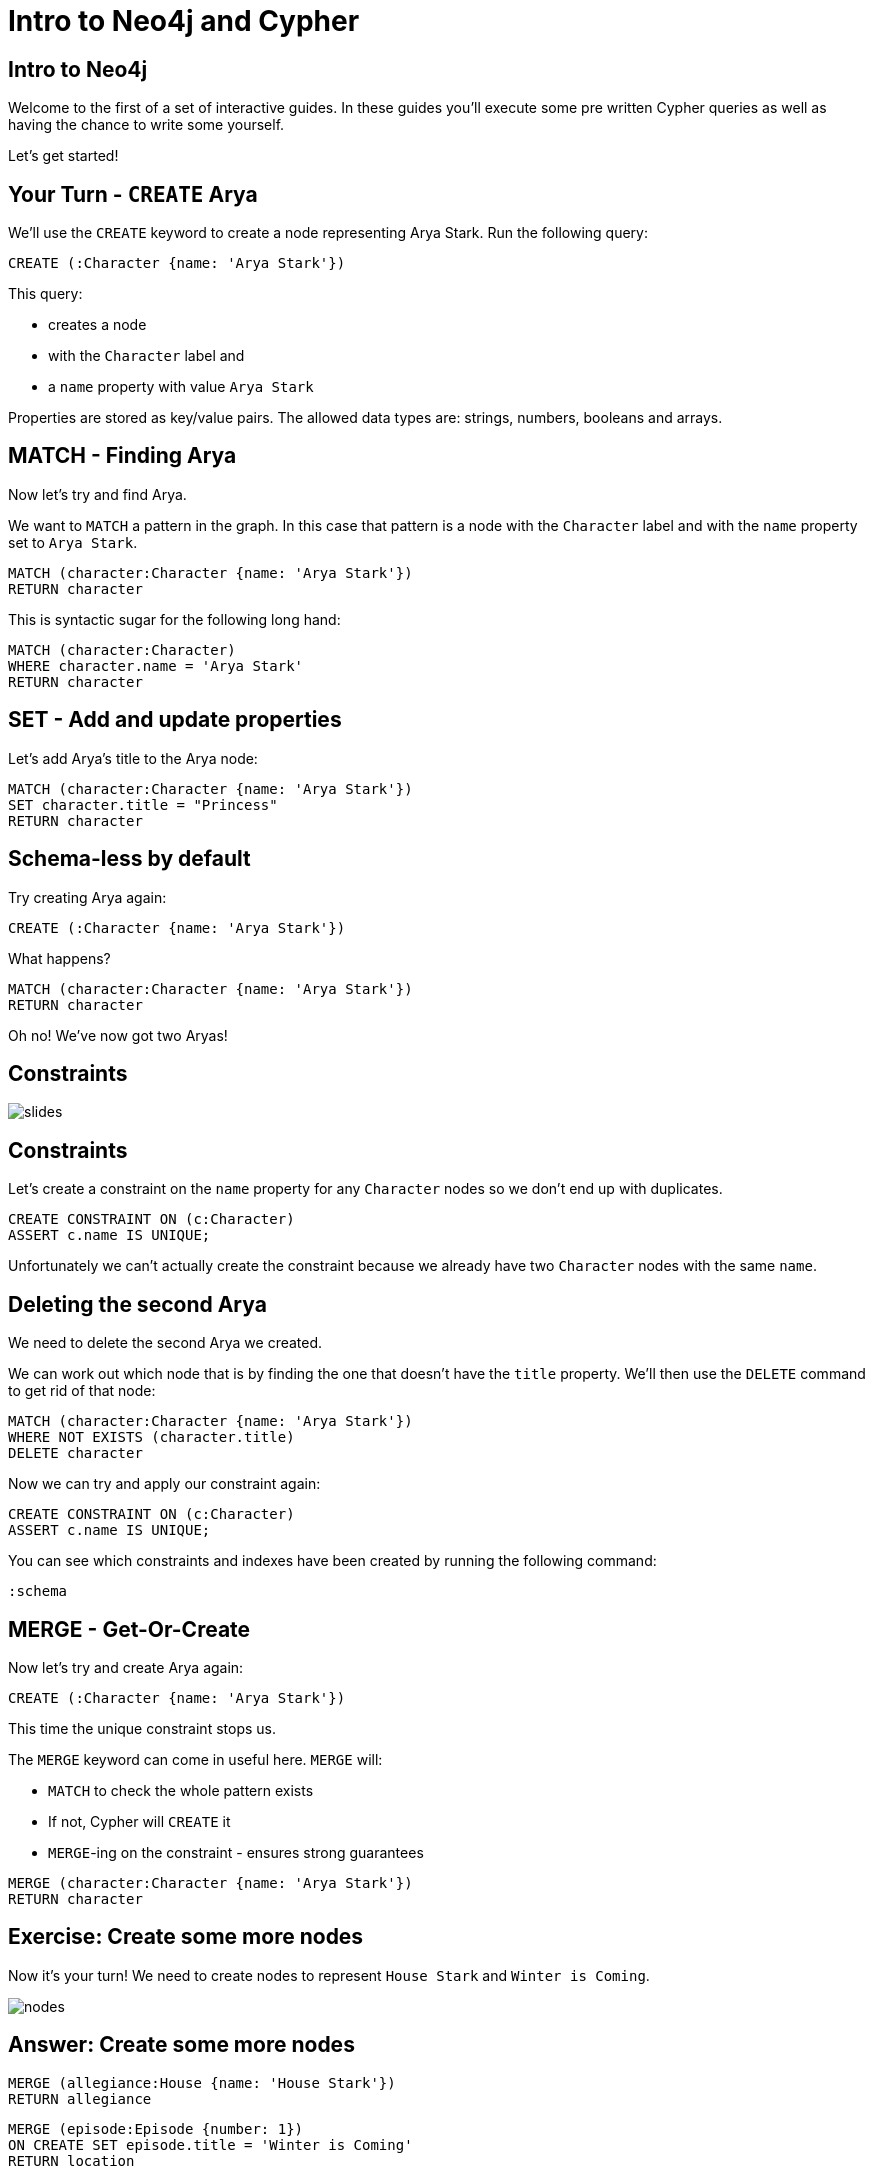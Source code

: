 = Intro to Neo4j and Cypher
:csv-url: https://raw.githubusercontent.com/neo4j-meetups/modeling-worked-example/master/data/
:icons: font

== Intro to Neo4j

Welcome to the first of a set of interactive guides.
In these guides you'll execute some pre written Cypher queries as well as having the chance to write some yourself.

Let's get started!

== Your Turn - `CREATE` Arya

We'll use the `CREATE` keyword to create a node representing Arya Stark.
Run the following query:

[source,cypher]
----
CREATE (:Character {name: 'Arya Stark'})
----

This query:

* creates a node
* with the `Character` label and
* a `name` property with value `Arya Stark`

Properties are stored as key/value pairs.
The allowed data types are: strings, numbers, booleans and arrays.

== MATCH - Finding Arya

Now let's try and find Arya.

We want to `MATCH` a pattern in the graph.
In this case that pattern is a node with the `Character` label and with the `name` property set to `Arya Stark`.

[source,cypher]
----
MATCH (character:Character {name: 'Arya Stark'})
RETURN character
----

This is syntactic sugar for the following long hand:

[source,cypher]
----
MATCH (character:Character)
WHERE character.name = 'Arya Stark'
RETURN character
----

== SET - Add and update properties

Let's add Arya's title to the Arya node:

[source, cypher]
----
MATCH (character:Character {name: 'Arya Stark'})
SET character.title = "Princess"
RETURN character
----

== Schema-less by default

Try creating Arya again:

[source,cypher]
----
CREATE (:Character {name: 'Arya Stark'})
----

What happens?

[source,cypher]
----
MATCH (character:Character {name: 'Arya Stark'})
RETURN character
----

Oh no! We've now got two Aryas!

== Constraints

image::{img}/slides.jpg[]

== Constraints

Let's create a constraint on the `name` property for any `Character` nodes so we don't end up with duplicates.

[source, cypher]
----
CREATE CONSTRAINT ON (c:Character)
ASSERT c.name IS UNIQUE;
----

Unfortunately we can't actually create the constraint because we already have two `Character` nodes with the same `name`.

== Deleting the second Arya

We need to delete the second Arya we created.

We can work out which node that is by finding the one that doesn't have the `title` property.
We'll then use the `DELETE` command to get rid of that node:

[source, cypher]
----
MATCH (character:Character {name: 'Arya Stark'})
WHERE NOT EXISTS (character.title)
DELETE character
----

Now we can try and apply our constraint again:

[source, cypher]
----
CREATE CONSTRAINT ON (c:Character)
ASSERT c.name IS UNIQUE;
----

You can see which constraints and indexes have been created by running the following command:

[source, cypher]
----
:schema
----

== MERGE - Get-Or-Create

Now let's try and create Arya again:

[source,cypher]
----
CREATE (:Character {name: 'Arya Stark'})
----

This time the unique constraint stops us.

The `MERGE` keyword can come in useful here.
`MERGE` will:

* `MATCH` to check the whole pattern exists
* If not, Cypher will `CREATE` it
* `MERGE`-ing on the constraint - ensures strong guarantees

[source, cypher]
----
MERGE (character:Character {name: 'Arya Stark'})
RETURN character
----

== Exercise: Create some more nodes

Now it's your turn!
We need to create nodes to represent `House Stark` and `Winter is Coming`.

image::{img}/nodes.png[]

== Answer: Create some more nodes

[source,cypher]
----
MERGE (allegiance:House {name: 'House Stark'})
RETURN allegiance
----

[source,cypher]
----
MERGE (episode:Episode {number: 1})
ON CREATE SET episode.title = 'Winter is Coming'
RETURN location
----

== Create relationships

Now we need to connect our nodes together.

We'll start by writing a query to find and return `Arya Stark` and `House Stark`:

[source, cypher]
----
MATCH (house:House {name: 'House Stark'})
MATCH (character:Character {name: 'Arya Stark'})
RETURN character, house
----

To create a relationship between them we can use the `CREATE` or `MERGE` keywords.

[source, cypher]
----
MATCH (house:House {name: 'House Stark'})
MATCH (character:Character {name: 'Arya Stark'})
CREATE (character)-[:HAS_ALLEGIANCE_TO]->(house)
----

or

[source, cypher]
----
MATCH (house:House {name: 'House Stark'})
MATCH (character:Character {name: 'Arya Stark'})
MERGE (character)-[:HAS_ALLEGIANCE_TO]->(house)
----

The `MERGE` version of the query will only create the relationship once no matter how many times we run it.
The `CREATE` version will create a new relationship each time we run it.

== Exercise: Create a relationship between `Arya Stark` and `Winter is Coming`

Following the example in the previous example, let's now create a relationship with Arya and Winter is Coming.

== Answer: Create a relationship between `Arya Stark` and `Winter is Coming`

[source, cypher]
----
MATCH (character:Character {name: 'Arya Stark'})
MATCH (episode:Episode {number: 1})
MERGE (character)-[:APPEARED_IN]->(episode)
----

== Next Step

In the next section we're going to import the full dataset and play with that

pass:a[<a play-topic='{guides}/02_got.html'>Game of Thrones dataset</a>]
